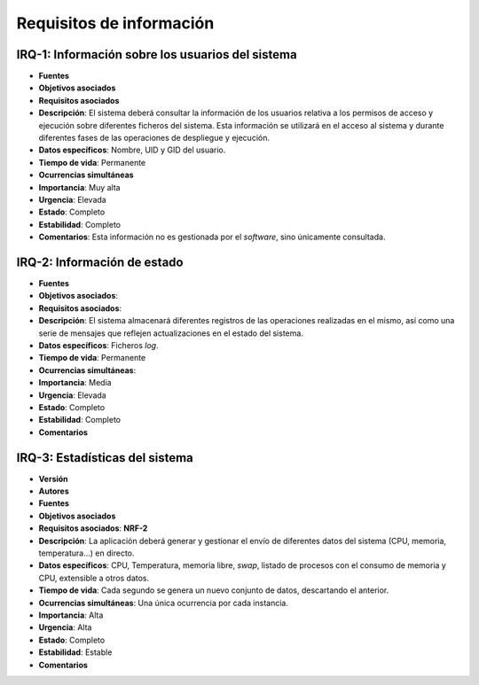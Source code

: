 Requisitos de información
-------------------------

IRQ-1: Información sobre los usuarios del sistema
~~~~~~~~~~~~~~~~~~~~~~~~~~~~~~~~~~~~~~~~~~~~~~~~~

- **Fuentes**
- **Objetivos asociados**
- **Requisitos asociados**
- **Descripción**: El sistema deberá consultar la información de los usuarios relativa a los permisos de acceso y ejecución sobre diferentes ficheros del sistema. Esta información se utilizará en el acceso al sistema y durante diferentes fases de las operaciones de despliegue y ejecución.
- **Datos específicos**: Nombre, UID y GID del usuario.
- **Tiempo de vida**: Permanente
- **Ocurrencias simultáneas**
- **Importancia**: Muy alta
- **Urgencia**: Elevada
- **Estado**: Completo
- **Estabilidad**: Completo
- **Comentarios**: Esta información no es gestionada por el *software*, sino únicamente consultada.

IRQ-2: Información de estado
~~~~~~~~~~~~~~~~~~~~~~~~~~~~

- **Fuentes**
- **Objetivos asociados**: 
- **Requisitos asociados**: 
- **Descripción**: El sistema almacenará diferentes registros de las operaciones realizadas en el mismo, así como una serie de mensajes que reflejen actualizaciones en el estado del sistema.
- **Datos específicos**: Ficheros *log*.
- **Tiempo de vida**: Permanente
- **Ocurrencias simultáneas**:
- **Importancia**: Media
- **Urgencia**: Elevada
- **Estado**: Completo
- **Estabilidad**: Completo
- **Comentarios**

IRQ-3: Estadísticas del sistema
~~~~~~~~~~~~~~~~~~~~~~~~~~~~~~~

- **Versión**
- **Autores**
- **Fuentes**
- **Objetivos asociados**
- **Requisitos asociados**: **NRF-2**
- **Descripción**: La aplicación deberá generar y gestionar el envío de diferentes datos del sistema (CPU, memoria, temperatura...) en directo.
- **Datos específicos**: CPU, Temperatura, memoria libre, *swap*, listado de procesos con el consumo de memoria y CPU, extensible a otros datos.
- **Tiempo de vida**: Cada segundo se genera un nuevo conjunto de datos, descartando el anterior.
- **Ocurrencias simultáneas**: Una única ocurrencia por cada instancia.
- **Importancia**: Alta
- **Urgencia**: Alta
- **Estado**: Completo
- **Estabilidad**: Estable
- **Comentarios**

.. 
    - **Versión**
    - **Autores**
    - **Fuentes**
    - **Objetivos asociados**
    - **Requisitos asociados**
    - **Descripción**
    - **Datos específicos**
    - **Tiempo de vida**
    - **Ocurrencias simultáneas**
    - **Importancia**
    - **Urgencia**
    - **Estado**
    - **Estabilidad**
    - **Comentarios**